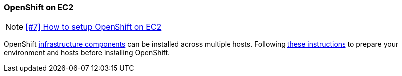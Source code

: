 === OpenShift on EC2

NOTE: https://github.com/tdiesler/obsidian/issues/7[[#7\] How to setup OpenShift on EC2]

OpenShift https://docs.openshift.com/enterprise/3.1/architecture/infrastructure_components/kubernetes_infrastructure.html#architecture-infrastructure-components-kubernetes-infrastructure[infrastructure components,window=_blank] 
can be installed across multiple hosts. Following https://docs.openshift.com/enterprise/3.1/install_config/install/prerequisites.html[these instructions] to prepare your environment and hosts before installing OpenShift.

